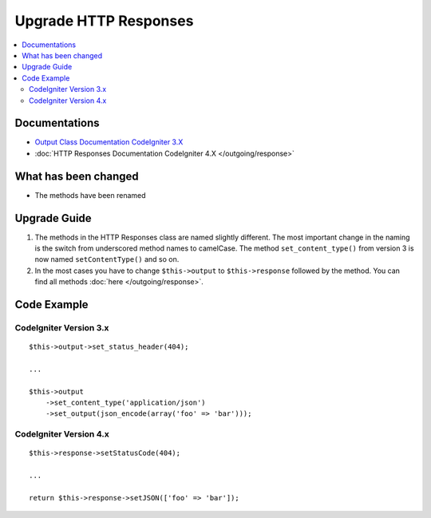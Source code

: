 Upgrade HTTP Responses
######################

.. contents::
    :local:
    :depth: 2


Documentations
==============
- `Output Class Documentation CodeIgniter 3.X <http://codeigniter.com/userguide3/libraries/output.html>`_
- :doc:`HTTP Responses Documentation CodeIgniter 4.X </outgoing/response>`

What has been changed
=====================
- The methods have been renamed

Upgrade Guide
=============
1. The methods in the HTTP Responses class are named slightly different. The most important change in the naming is the switch from underscored method names to camelCase. The method ``set_content_type()`` from version 3 is now named ``setContentType()`` and so on.
2. In the most cases you have to change ``$this->output`` to ``$this->response`` followed by the method. You can find all methods :doc:`here </outgoing/response>`.

Code Example
============

CodeIgniter Version 3.x
------------------------
::

    $this->output->set_status_header(404);

    ...

    $this->output
        ->set_content_type('application/json')
        ->set_output(json_encode(array('foo' => 'bar')));

CodeIgniter Version 4.x
-----------------------
::

    $this->response->setStatusCode(404);

    ...

    return $this->response->setJSON(['foo' => 'bar']);
